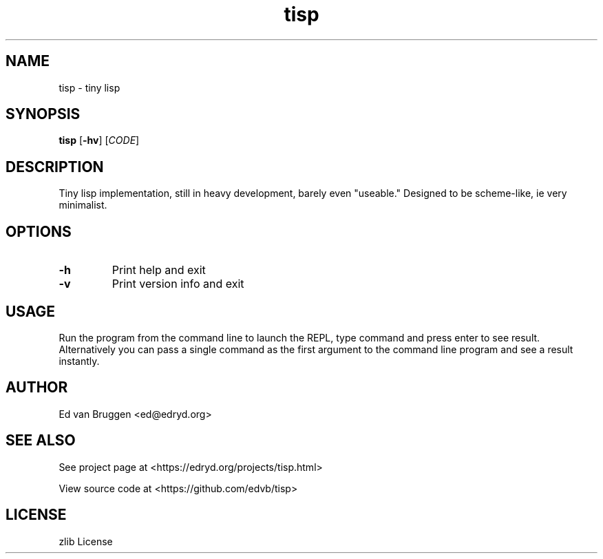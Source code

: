 .\" x-roff document
.do mso man.tmac
.TH tisp 1 "February 2018" "tisp 0.0.0"
.PP
.SH NAME
tisp - tiny lisp
.PP
.SH SYNOPSIS
\fBtisp\fP [\fB-hv\fP] [\fICODE\fP] 
.PP
.SH DESCRIPTION
Tiny lisp implementation, still in heavy development, barely even "useable." Designed to be scheme-like, ie very minimalist.
.PP
.SH OPTIONS
.TP
\fB-h
\fRPrint help and exit
.PP
.TP
\fB-v
\fRPrint version info and exit
.PP
.SH USAGE
Run the program from the command line to launch the REPL, type command and press enter to see result. Alternatively you can pass a single command as the first argument to the command line program and see a result instantly.
.PP
.SH AUTHOR
Ed van Bruggen <ed@edryd.org>
.PP
.SH SEE ALSO
See project page at <https://edryd.org/projects/tisp.html>
.PP
View source code at <https://github.com/edvb/tisp>
.PP
.SH LICENSE
zlib License
